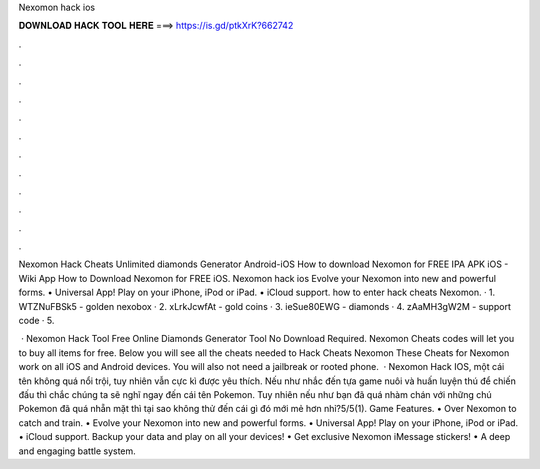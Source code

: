 Nexomon hack ios



𝐃𝐎𝐖𝐍𝐋𝐎𝐀𝐃 𝐇𝐀𝐂𝐊 𝐓𝐎𝐎𝐋 𝐇𝐄𝐑𝐄 ===> https://is.gd/ptkXrK?662742



.



.



.



.



.



.



.



.



.



.



.



.

Nexomon Hack Cheats Unlimited diamonds Generator Android-iOS How to download Nexomon for FREE IPA APK iOS - Wiki App How to Download Nexomon for FREE iOS. Nexomon hack ios Evolve your Nexomon into new and powerful forms. • Universal App! Play on your iPhone, iPod or iPad. • iCloud support. how to enter hack cheats Nexomon. · 1. WTZNuFBSk5 - golden nexobox · 2. xLrkJcwfAt - gold coins · 3. ieSue80EWG - diamonds · 4. zAaMH3gW2M - support code · 5.

 · Nexomon Hack Tool Free Online Diamonds Generator Tool No Download Required. Nexomon Cheats codes will let you to buy all items for free. Below you will see all the cheats needed to Hack Cheats Nexomon These Cheats for Nexomon work on all iOS and Android devices. You will also not need a jailbreak or rooted phone.  · Nexomon Hack IOS, một cái tên không quá nổi trội, tuy nhiên vẫn cực kì được yêu thích. Nếu như nhắc đến tựa game nuôi và huấn luyện thú để chiến đấu thì chắc chúng ta sẽ nghĩ ngay đến cái tên Pokemon. Tuy nhiên nếu như bạn đã quá nhàm chán với những chú Pokemon đã quá nhẵn mặt thì tại sao không thử đến cái gì đó mới mẻ hơn nhỉ?5/5(1). Game Features. • Over Nexomon to catch and train. • Evolve your Nexomon into new and powerful forms. • Universal App! Play on your iPhone, iPod or iPad. • iCloud support. Backup your data and play on all your devices! • Get exclusive Nexomon iMessage stickers! • A deep and engaging battle system.
